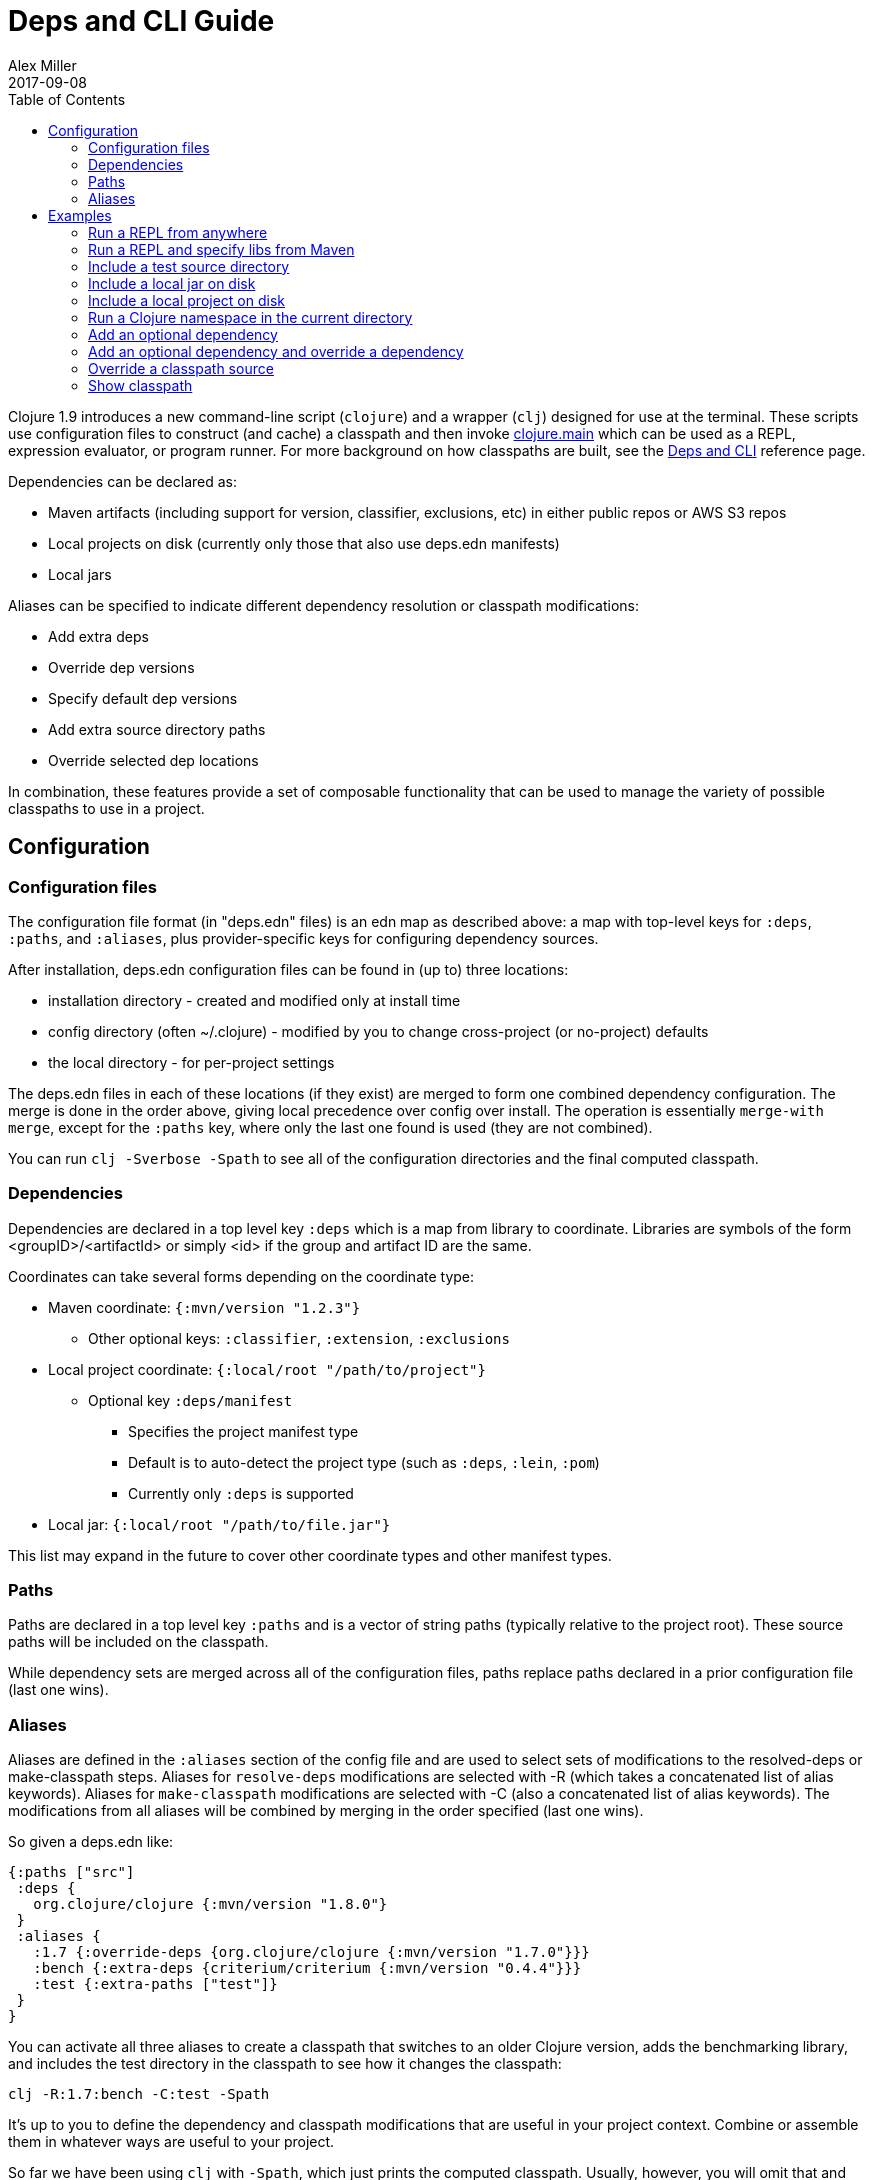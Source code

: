 = Deps and CLI Guide
Alex Miller
2017-09-08
:type: guides
:toc: macro
:icons: font

ifdef::env-github,env-browser[:outfilesuffix: .adoc]

toc::[]

Clojure 1.9 introduces a new command-line script (`clojure`) and a wrapper (`clj`) designed for use at the terminal. These scripts use configuration files to construct (and cache) a classpath and then invoke <<xref/../../reference/repl_and_main#,clojure.main>> which can be used as a REPL, expression evaluator, or program runner. For more background on how classpaths are built, see the <<xref/../../reference/deps_and_cli#,Deps and CLI>> reference page.

Dependencies can be declared as:

* Maven artifacts (including support for version, classifier, exclusions, etc) in either public repos or AWS S3 repos
* Local projects on disk (currently only those that also use deps.edn manifests)
* Local jars

Aliases can be specified to indicate different dependency resolution or classpath modifications:

* Add extra deps
* Override dep versions
* Specify default dep versions
* Add extra source directory paths
* Override selected dep locations

In combination, these features provide a set of composable functionality that can be used to manage the variety of possible classpaths to use in a project.

== Configuration

=== Configuration files

The configuration file format (in "deps.edn" files) is an edn map as described above: a map with top-level keys for `:deps`, `:paths`, and `:aliases`, plus provider-specific keys for configuring dependency sources.

After installation, deps.edn configuration files can be found in (up to) three locations:

- installation directory - created and modified only at install time
- config directory (often ~/.clojure) - modified by you to change cross-project (or no-project) defaults
- the local directory - for per-project settings

The deps.edn files in each of these locations (if they exist) are merged to form one combined dependency configuration. The merge is done in the order above, giving local precedence over config over install. The operation is essentially `merge-with merge`, except for the `:paths` key, where only the last one found is used (they are not combined).

You can run `clj -Sverbose -Spath` to see all of the configuration directories and the final computed classpath.

=== Dependencies

Dependencies are declared in a top level key `:deps` which is a map from library to coordinate. Libraries are symbols of the form <groupID>/<artifactId> or simply <id> if the group and artifact ID are the same.

Coordinates can take several forms depending on the coordinate type:

* Maven coordinate: `{:mvn/version "1.2.3"}`
** Other optional keys: `:classifier`, `:extension`, `:exclusions`
* Local project coordinate: `{:local/root "/path/to/project"}`
** Optional key `:deps/manifest`
*** Specifies the project manifest type
*** Default is to auto-detect the project type (such as `:deps`, `:lein`, `:pom`)
*** Currently only `:deps` is supported
* Local jar: `{:local/root "/path/to/file.jar"}`

This list may expand in the future to cover other coordinate types and other manifest types.

=== Paths

Paths are declared in a top level key `:paths` and is a vector of string paths (typically relative to the project root). These source paths will be included on the classpath.

While dependency sets are merged across all of the configuration files, paths replace paths declared in a prior configuration file (last one wins).

=== Aliases

Aliases are defined in the `:aliases` section of the config file and are used to select sets of modifications to the resolved-deps or make-classpath steps. Aliases for `resolve-deps` modifications are selected with -R (which takes a concatenated list of alias keywords). Aliases for `make-classpath` modifications are selected with -C (also a concatenated list of alias keywords). The modifications from all aliases will be combined by merging in the order specified (last one wins).

So given a deps.edn like:

[source,clojure]
----
{:paths ["src"]
 :deps {
   org.clojure/clojure {:mvn/version "1.8.0"}
 }
 :aliases {
   :1.7 {:override-deps {org.clojure/clojure {:mvn/version "1.7.0"}}}
   :bench {:extra-deps {criterium/criterium {:mvn/version "0.4.4"}}}
   :test {:extra-paths ["test"]}
 }
}
----

You can activate all three aliases to create a classpath that switches to an older Clojure version, adds the benchmarking library, and includes the test directory in the classpath to see how it changes the classpath:

[source]
----
clj -R:1.7:bench -C:test -Spath
----

It's up to you to define the dependency and classpath modifications that are useful in your project context. Combine or assemble them in whatever ways are useful to your project.

So far we have been using `clj` with `-Spath`, which just prints the computed classpath. Usually, however, you will omit that and instead the script will invoke clojure.main with the other arguments you specify. By default, clojure.main without args will start a REPL but you can also use `-e` to evaluate an expression, `-m` to call the `-main` in a namespace, or specify a scriptpath or `-` to run a script on stdin.

For more details on clojure.main, see <<xref/../../reference/repl_and_main#,REPL and main>>. For more info on installing and using the scripts, see <<xref/../../reference/deps_and_cli#,Deps and CLI Reference>>.

== Examples

=== Run a REPL from anywhere

To start a repl, you can invoke the `clj` script from anywhere as long as your installation has put the script in your path. Presuming there is no `deps.edn` in the current directory, the `deps.edn` files in the install directory (which includes a default depenendency on Clojure) and the config directory (which starts empty) are used to build the classpath.

The classpath will be cached in the user-level cache directory (location as described in the Installation files and directories above), so after the first invocation this should be pretty fast.

=== Run a REPL and specify libs from Maven

When you want to specify libraries, you'll need to create a `deps.edn` file in the current directory, for example:

[source,clojure]
----
;; deps.edn
{:deps {
   org.clojure/clojure {:mvn/version "1.9.0"}
   org.clojure/core.async {:mvn/version "0.3.465"}
 }
}
----

Invoking `clj` will then use the install, config, and local `deps.edn` files, merge them together, build the classpath, download the dependencies if needed, and start the REPL using a classpath for those dependencies. The classpath will be cached under `./cpcache` so subsequent invocations will be faster.

=== Include a test source directory

Typically, the project classpath includes only the project source, not its test source by default. You can add extra paths as modifications to the primary classpath in the make-classpath step of the classpath construction. To do so, add an alias `:test` that includes the extra relative source path `"test"`:

[source,clojure]
----
;; deps.edn
{:deps {
   org.clojure/clojure {:mvn/version "1.9.0"}
 }
 :aliases {
   :test {:extra-paths ["test"]}
 }
}
----

Apply that classpath modification and start a REPL by invoking `clj -C:test`.

=== Include a local jar on disk

Occasionally you may need to refer directly to a jar on disk that is not present in a Maven repository. One common example is a database driver jar that is not distributed via Maven.

Specify local jar dependencies with a local coordinate which includes a `:local/root` key. The local artifact provider will detect that this refers to a specific file.

[source,clojure]
----
;; deps.edn
{:deps {
   org.clojure/clojure {:mvn/version "1.9.0-beta2"}
   oracle/driver {:local/root "/path/to/oracle/driver.jar"}
 }
}
----

=== Include a local project on disk

You can also refer to local projects that have not been published to any Maven repository or built into a jar. This can be used to create a network of projects that are still in development.

In this case you refer to the local root directory rather than a particular file. The local artifact provider will automatically detect the manifest file (deps.edn) in that directory and use it to determine the project's dependencies, which may either be local or Maven-based:

[source,clojure]
----
;; deps.edn
{:deps {
   org.clojure/clojure {:mvn/version "1.9.0-beta2"}
   my.company/sibling-project {:local/root "/path/to/project"}
 }
}
----

Support for other manifest file types (pom.xml, project.clj, etc) are future possible extensions.

=== Run a Clojure namespace in the current directory

When you invoke `clojure` or `clj`, the classpath is built and `clojure.main` is invoked. `clojure.main` has support for loading a namespace and invoking it's `-main` function with arguments:

`clojure -m my.app 1 2 3`

=== Add an optional dependency

Aliases in the `deps.edn` file can also be used to add optional dependencies that affect the classpath:

[source,clojure]
----
;; deps.edn
{:deps {
   org.clojure/clojure {:mvn/version "1.8.0"}
 }
 :aliases {
   :bench {:extra-deps {criterium {:mvn/version "0.4.4"}}}
 }
}
----

Here the `:bench` alias is used to add an extra dependency, namely the criterium benchmarking library.

You can add this dependency to your classpath by adding the `:bench` alias to modify the dependency resolution: `clj -R:bench`.

=== Add an optional dependency and override a dependency

You can use multiple aliases in combination. For example this `deps.edn` file defines two aliases - `:1.9` to force the use of a particular Clojure version and `:bench` to add an extra dependency:

[source,clojure]
----
;; deps.edn
{:deps {
   org.clojure/clojure {:mvn/version "1.8.0"}
 }
 :aliases {
   :1.9 {:override-deps {org.clojure/clojure {:mvn/version "1.9.0"}}}
   :bench {:extra-deps {criterium {:mvn/version "0.4.4"}}}
 }
}
----

Activate both aliases as follows: `clj -R:bench:1.9`

=== Override a classpath source

After dependency resolution, the classpath is constructed. You can modify this step to choose a different source for an artifact by using `:classpath-overrides`:

[source,clojure]
----
;; deps.edn
{:deps {
   org.clojure/clojure {:mvn/version "1.8.0"}
 }
 :aliases {
   :1.9 {:override-deps {org.clojure/clojure {:mvn/version "1.9.0"}}}
   :dev {:classpath-overrides {org.clojure/clojure "/Users/me/code/clojure/target/classes"}}
 }
}
----

The `:1.9` alias is a dependency resolution modification and the `:dev` alias is a classpath modification. Use them both together with: `clj -R:1.9 -C:dev`

=== Show classpath

In most of the previous examples we were starting a REPL or running a Clojure program. You can also use `-Spath` to just print the computed classpath and exit:

`clj -Spath`

Note that `-S` can be used in combination with other `clj` options as well.
